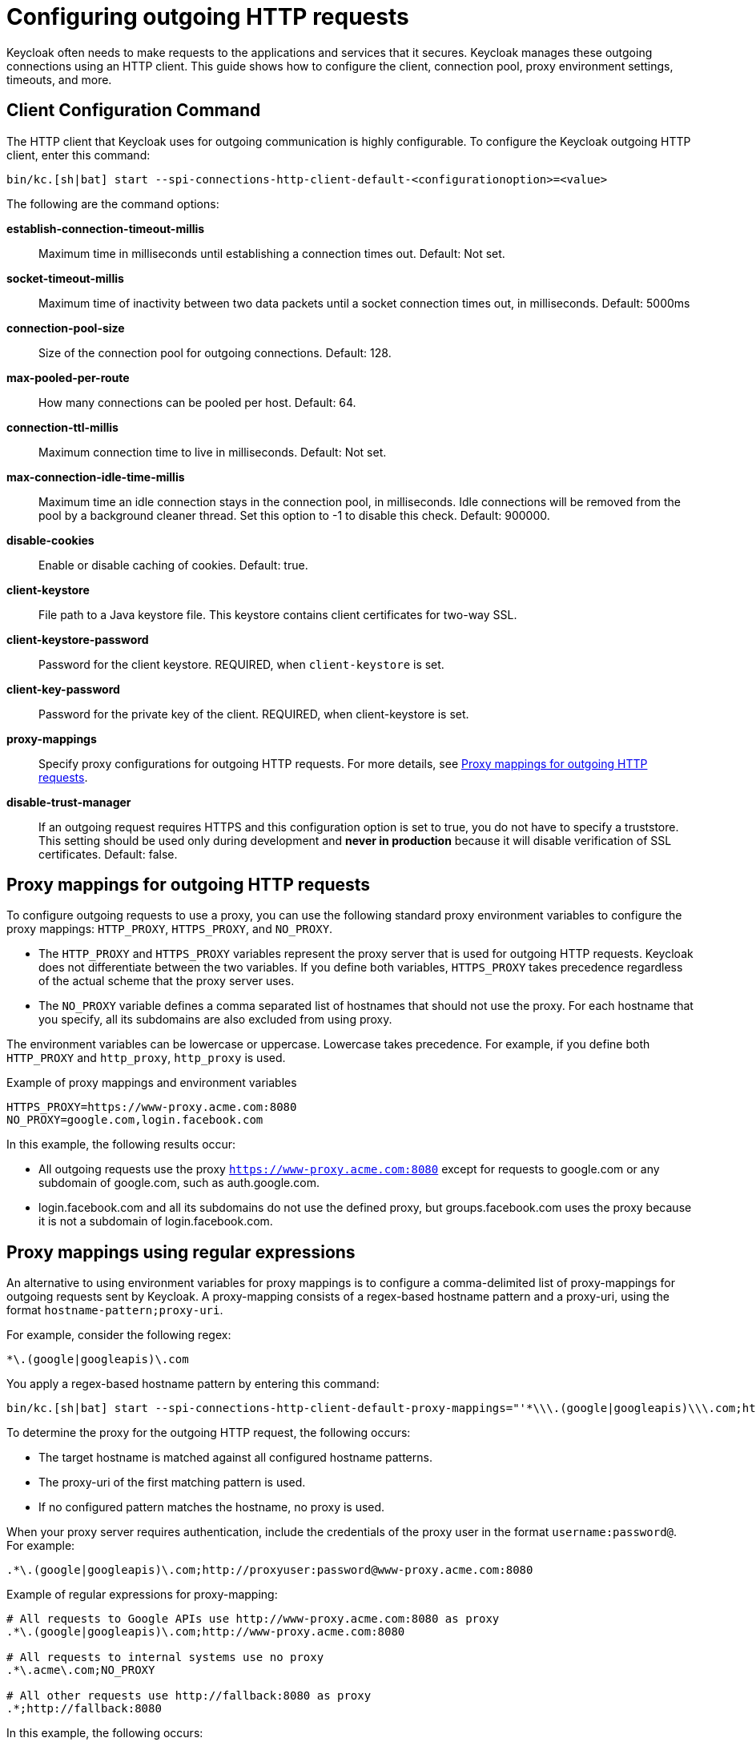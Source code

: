 
:guide-id: outgoinghttp
:guide-title: Configuring outgoing HTTP requests
:guide-summary: How to configure the client used for outgoing HTTP requests.
:guide-priority: 999

[[outgoinghttp]]
= Configuring outgoing HTTP requests


Keycloak often needs to make requests to the applications and services that it secures. Keycloak manages these outgoing connections using an HTTP client. This guide shows how to configure the client, connection pool, proxy environment settings, timeouts, and more.

== Client Configuration Command
The HTTP client that Keycloak uses for outgoing communication is highly configurable. To configure the Keycloak outgoing HTTP client, enter this command:

[source,bash]
----
bin/kc.[sh|bat] start --spi-connections-http-client-default-<configurationoption>=<value>
----

The following are the command options:

*establish-connection-timeout-millis*::
Maximum time in milliseconds until establishing a connection times out. Default: Not set.

*socket-timeout-millis*::
Maximum time of inactivity between two data packets until a socket connection times out, in milliseconds. Default: 5000ms

*connection-pool-size*::
Size of the connection pool for outgoing connections. Default: 128.

*max-pooled-per-route*::
How many connections can be pooled per host. Default: 64.

*connection-ttl-millis*::
Maximum connection time to live in milliseconds. Default: Not set.

*max-connection-idle-time-millis*::
Maximum time an idle connection stays in the connection pool, in milliseconds. Idle connections will be removed from the pool by a background cleaner thread. Set this option to -1 to disable this check. Default: 900000.

*disable-cookies*::
Enable or disable caching of cookies. Default: true.

*client-keystore*::
File path to a Java keystore file. This keystore contains client certificates for two-way SSL.

*client-keystore-password*::
Password for the client keystore. REQUIRED, when `client-keystore` is set.

*client-key-password*::
Password for the private key of the client. REQUIRED, when client-keystore is set.

*proxy-mappings*::
Specify proxy configurations for outgoing HTTP requests. For more details, see <<Proxy mappings for outgoing HTTP requests>>.

*disable-trust-manager*::
If an outgoing request requires HTTPS and this configuration option is set to true, you do not have to specify a truststore. This setting should be used only during development and *never in production* because it will disable verification of SSL certificates. Default: false.

== Proxy mappings for outgoing HTTP requests
To configure outgoing requests to use a proxy, you can use the following standard proxy environment variables to configure the proxy mappings: `HTTP_PROXY`, `HTTPS_PROXY`, and `NO_PROXY`.

* The `HTTP_PROXY` and `HTTPS_PROXY` variables represent the proxy server that is used for outgoing HTTP requests. Keycloak does not differentiate between the two variables. If you define both variables, `HTTPS_PROXY` takes precedence regardless of the actual scheme that the proxy server uses.

* The `NO_PROXY` variable defines a comma separated list of hostnames that should not use the proxy. For each hostname that you specify, all its subdomains are also excluded from using proxy.

The environment variables can be lowercase or uppercase. Lowercase takes precedence. For example, if you define both `HTTP_PROXY` and `http_proxy`, `http_proxy` is used.

.Example of proxy mappings and environment variables
[source]
----
HTTPS_PROXY=https://www-proxy.acme.com:8080
NO_PROXY=google.com,login.facebook.com
----
In this example, the following results occur:

* All outgoing requests use the proxy `https://www-proxy.acme.com:8080` except for requests to google.com or any subdomain of google.com, such as auth.google.com.
* login.facebook.com and all its subdomains do not use the defined proxy, but groups.facebook.com uses the proxy because it is not a subdomain of login.facebook.com.

== Proxy mappings using regular expressions

An alternative to using environment variables for proxy mappings is to configure a comma-delimited list of proxy-mappings for outgoing requests sent by Keycloak. A proxy-mapping consists of a regex-based hostname pattern and a proxy-uri, using the format `hostname-pattern;proxy-uri`.

For example, consider the following regex:

[source]
----
*\.(google|googleapis)\.com
----

You apply a regex-based hostname pattern by entering this command:

[source,bash]
----
bin/kc.[sh|bat] start --spi-connections-http-client-default-proxy-mappings="'*\\\.(google|googleapis)\\\.com;http://www-proxy.acme.com:8080'"
----

To determine the proxy for the outgoing HTTP request, the following occurs:

* The target hostname is matched against all configured hostname patterns.
* The proxy-uri of the first matching pattern is used.
* If no configured pattern matches the hostname, no proxy is used.

When your proxy server requires authentication, include the credentials of the proxy user in the format `username:password@`. For example:

[source]
----
.*\.(google|googleapis)\.com;http://proxyuser:password@www-proxy.acme.com:8080
----

.Example of regular expressions for proxy-mapping:
[source]
----
# All requests to Google APIs use http://www-proxy.acme.com:8080 as proxy
.*\.(google|googleapis)\.com;http://www-proxy.acme.com:8080

# All requests to internal systems use no proxy
.*\.acme\.com;NO_PROXY

# All other requests use http://fallback:8080 as proxy
.*;http://fallback:8080
----

In this example, the following occurs:

* The special value NO_PROXY for the proxy-uri is used, which means that no proxy is used for hosts matching the associated hostname pattern.
* A catch-all pattern ends the proxy-mappings, providing a default proxy for all outgoing requests.

== Outgoing HTTPS request truststore

Please take a look at the link:{links_server_keycloak-truststore_url}[{links_server_keycloak-truststore_name}]
 guide about how
to configure a Keycloak Truststore so that Keycloak is able to perform outgoing requests using TLS.


